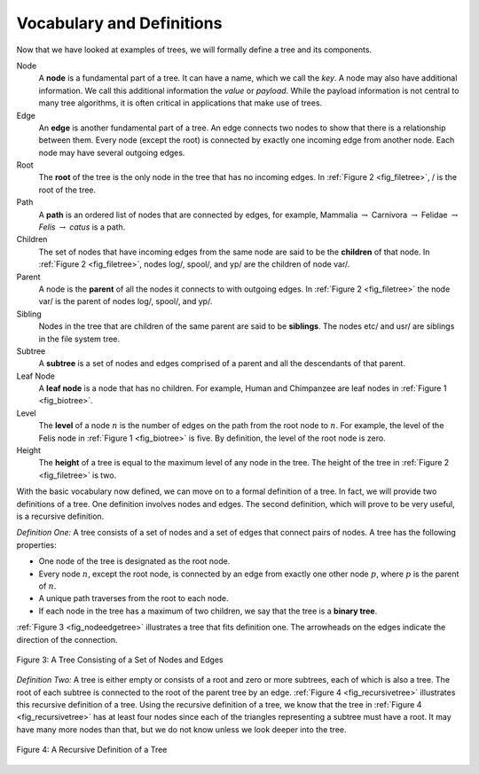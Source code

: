 ..  Copyright (C)  Brad Miller, David Ranum
    This work is licensed under the Creative Commons Attribution-NonCommercial-ShareAlike 4.0 International License. To view a copy of this license, visit http://creativecommons.org/licenses/by-nc-sa/4.0/.


Vocabulary and Definitions
--------------------------

Now that we have looked at examples of trees, we will formally define a
tree and its components.

Node
    A **node** is a fundamental part of a tree. It can have a name, which we
    call the *key*. A node may also have additional information. We call
    this additional information the *value* or *payload*. While the payload
    information is not central to many tree algorithms, it is often
    critical in applications that make use of trees.

Edge
    An **edge** is another fundamental part of a tree. An edge connects two
    nodes to show that there is a relationship between them. Every node
    (except the root) is connected by exactly one incoming edge from
    another node. Each node may have several outgoing edges.

Root
    The **root** of the tree is the only node in the tree that has no
    incoming edges. In :ref:`Figure 2 <fig_filetree>`, / is the root of the tree.

Path
    A **path** is an ordered list of nodes that are connected by edges, for
    example,
    Mammalia :math:`\rightarrow` Carnivora :math:`\rightarrow` Felidae :math:`\rightarrow` *Felis* :math:`\rightarrow` *catus*
    is a path.

Children
    The set of nodes that have incoming edges from the same
    node are said to be the **children** of that node. In :ref:`Figure 2 <fig_filetree>`,
    nodes log/, spool/, and yp/ are the children of node var/.

Parent
    A node is the **parent** of all the nodes it connects to with outgoing
    edges. In :ref:`Figure 2 <fig_filetree>` the node var/ is the parent of nodes
    log/, spool/, and yp/.

Sibling
    Nodes in the tree that are children of the same parent are said to
    be **siblings**. The nodes etc/ and usr/ are siblings in the file system
    tree.

Subtree
    A **subtree** is a set of nodes and edges comprised of a parent and all
    the descendants of that parent.

Leaf Node
    A **leaf node** is a node that has no children. For example, Human and
    Chimpanzee are leaf nodes in :ref:`Figure 1 <fig_biotree>`.

Level
    The **level** of a node :math:`n` is the number of edges on the path
    from the root node to :math:`n`. For example, the level of the
    Felis node in :ref:`Figure 1 <fig_biotree>` is five. By definition, the level
    of the root node is zero.

Height
    The **height** of a tree is equal to the maximum level of any node in
    the tree. The height of the tree in :ref:`Figure 2 <fig_filetree>` is two.

With the basic vocabulary now defined, we can move on to a formal
definition of a tree. In fact, we will provide two definitions of a
tree. One definition involves nodes and edges. The second definition,
which will prove to be very useful, is a recursive definition.

*Definition One:* A tree consists of a set of nodes and a set of
edges that connect pairs of nodes. A tree has the following properties:

-  One node of the tree is designated as the root node.

-  Every node :math:`n`, except the root node, is connected by an edge
   from exactly one other node :math:`p`, where :math:`p` is the
   parent of :math:`n`.

-  A unique path traverses from the root to each node.

-  If each node in the tree has a maximum of two children, we say that
   the tree is a **binary tree**.

:ref:`Figure 3 <fig_nodeedgetree>` illustrates a tree that fits definition one.
The arrowheads on the edges indicate the direction of the connection.

.. _fig_nodeedgetree:

.. figure:: Figures/treedef1.png
   :align: center
   :alt: image

   Figure 3: A Tree Consisting of a Set of Nodes and Edges

*Definition Two:* A tree is either empty or consists of a root and zero
or more subtrees, each of which is also a tree. The root of each subtree
is connected to the root of the parent tree by an edge.
:ref:`Figure 4 <fig_recursivetree>` illustrates this recursive definition of a tree.
Using the recursive definition of a tree, we know that the tree in
:ref:`Figure 4 <fig_recursivetree>` has at least four nodes since each of the
triangles representing a subtree must have a root. It may have many more
nodes than that, but we do not know unless we look deeper into the tree.

.. _fig_recursivetree:

.. figure:: Figures/TreeDefRecursive.png
   :align: center
   :alt: image

   Figure 4: A Recursive Definition of a Tree
